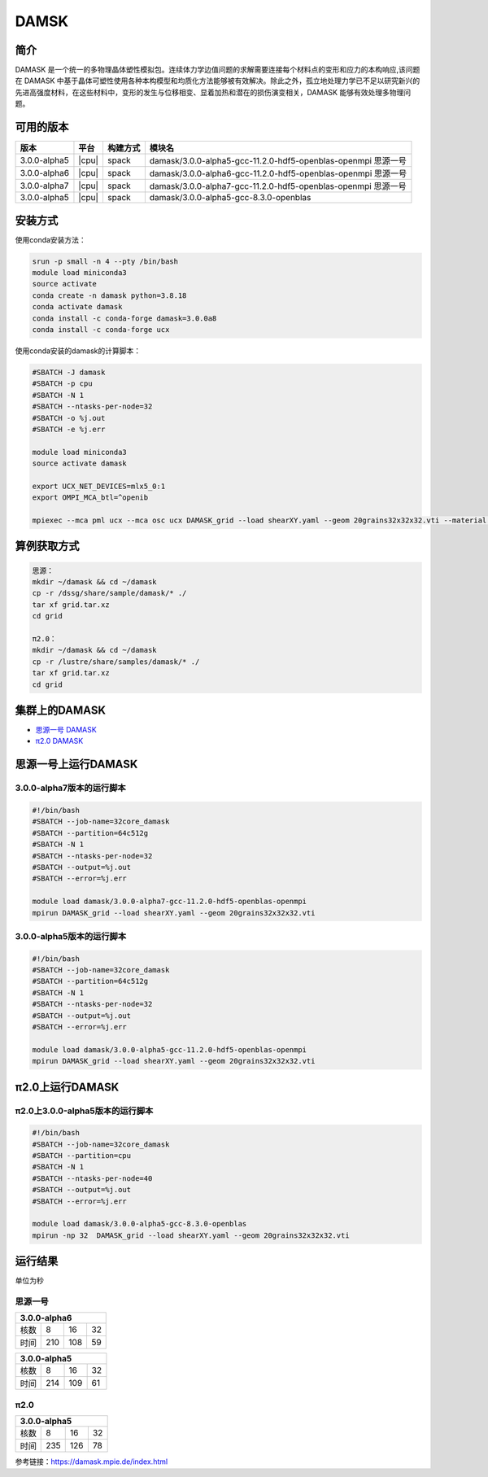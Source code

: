 .. _damask:

DAMSK
======

简介
----

DAMASK 是一个统一的多物理晶体塑性模拟包。连续体力学边值问题的求解需要连接每个材料点的变形和应力的本构响应,该问题在 DAMASK 中基于晶体可塑性使用各种本构模型和均质化方法能够被有效解决。除此之外，孤立地处理力学已不足以研究新兴的先进高强度材料，在这些材料中，变形的发生与位移相变、显着加热和潜在的损伤演变相关，DAMASK 能够有效处理多物理问题。


可用的版本
-----------

+--------------+-------+----------+---------------------------------------------------------------+
| 版本         | 平台  | 构建方式 | 模块名                                                        |
+==============+=======+==========+===============================================================+
| 3.0.0-alpha5 | |cpu| | spack    | damask/3.0.0-alpha5-gcc-11.2.0-hdf5-openblas-openmpi 思源一号 |
+--------------+-------+----------+---------------------------------------------------------------+
| 3.0.0-alpha6 | |cpu| | spack    | damask/3.0.0-alpha6-gcc-11.2.0-hdf5-openblas-openmpi 思源一号 |
+--------------+-------+----------+---------------------------------------------------------------+
| 3.0.0-alpha7 | |cpu| | spack    | damask/3.0.0-alpha7-gcc-11.2.0-hdf5-openblas-openmpi 思源一号 |
+--------------+-------+----------+---------------------------------------------------------------+
| 3.0.0-alpha5 | |cpu| | spack    | damask/3.0.0-alpha5-gcc-8.3.0-openblas                        |
+--------------+-------+----------+---------------------------------------------------------------+

安装方式
----------------

使用conda安装方法：

.. code:: bash

   srun -p small -n 4 --pty /bin/bash
   module load miniconda3
   source activate
   conda create -n damask python=3.8.18
   conda activate damask
   conda install -c conda-forge damask=3.0.0a8
   conda install -c conda-forge ucx

使用conda安装的damask的计算脚本：

.. code:: bash

   #SBATCH -J damask
   #SBATCH -p cpu
   #SBATCH -N 1
   #SBATCH --ntasks-per-node=32
   #SBATCH -o %j.out
   #SBATCH -e %j.err

   module load miniconda3
   source activate damask

   export UCX_NET_DEVICES=mlx5_0:1
   export OMPI_MCA_btl=^openib

   mpiexec --mca pml ucx --mca osc ucx DAMASK_grid --load shearXY.yaml --geom 20grains32x32x32.vti --material material.yaml

算例获取方式
-------------

.. code:: bash

   思源：
   mkdir ~/damask && cd ~/damask
   cp -r /dssg/share/sample/damask/* ./
   tar xf grid.tar.xz
   cd grid

   π2.0：
   mkdir ~/damask && cd ~/damask
   cp -r /lustre/share/samples/damask/* ./
   tar xf grid.tar.xz
   cd grid

集群上的DAMASK
--------------------

- `思源一号 DAMASK`_

- `π2.0 DAMASK`_

.. _思源一号 DAMASK:

思源一号上运行DAMASK
-------------------------

3.0.0-alpha7版本的运行脚本
~~~~~~~~~~~~~~~~~~~~~~~~~~

.. code:: bash

   #!/bin/bash
   #SBATCH --job-name=32core_damask
   #SBATCH --partition=64c512g 
   #SBATCH -N 1
   #SBATCH --ntasks-per-node=32
   #SBATCH --output=%j.out
   #SBATCH --error=%j.err
   
   module load damask/3.0.0-alpha7-gcc-11.2.0-hdf5-openblas-openmpi
   mpirun DAMASK_grid --load shearXY.yaml --geom 20grains32x32x32.vti

3.0.0-alpha5版本的运行脚本
~~~~~~~~~~~~~~~~~~~~~~~~~~

.. code:: bash

   #!/bin/bash
   #SBATCH --job-name=32core_damask
   #SBATCH --partition=64c512g 
   #SBATCH -N 1
   #SBATCH --ntasks-per-node=32
   #SBATCH --output=%j.out
   #SBATCH --error=%j.err
   
   module load damask/3.0.0-alpha5-gcc-11.2.0-hdf5-openblas-openmpi
   mpirun DAMASK_grid --load shearXY.yaml --geom 20grains32x32x32.vti

.. _π2.0 DAMASK:

π2.0上运行DAMASK
-------------------------

π2.0上3.0.0-alpha5版本的运行脚本
~~~~~~~~~~~~~~~~~~~~~~~~~~~~~~~~~~

.. code:: bash

   #!/bin/bash
   #SBATCH --job-name=32core_damask
   #SBATCH --partition=cpu
   #SBATCH -N 1
   #SBATCH --ntasks-per-node=40
   #SBATCH --output=%j.out
   #SBATCH --error=%j.err
   
   module load damask/3.0.0-alpha5-gcc-8.3.0-openblas
   mpirun -np 32  DAMASK_grid --load shearXY.yaml --geom 20grains32x32x32.vti

运行结果
------------------

单位为秒

思源一号
~~~~~~~~

+-----------------------+
|     3.0.0-alpha6      |
+======+=====+=====+====+
| 核数 | 8   | 16  | 32 |
+------+-----+-----+----+
| 时间 | 210 | 108 | 59 |
+------+-----+-----+----+   

+-----------------------+
|     3.0.0-alpha5      |
+======+=====+=====+====+
| 核数 | 8   | 16  | 32 |
+------+-----+-----+----+
| 时间 | 214 | 109 | 61 |
+------+-----+-----+----+  

π2.0
~~~~~~~~~

+-----------------------+
|     3.0.0-alpha5      |
+======+=====+=====+====+
| 核数 | 8   | 16  | 32 |
+------+-----+-----+----+
| 时间 | 235 | 126 | 78 |
+------+-----+-----+----+

参考链接：https://damask.mpie.de/index.html
